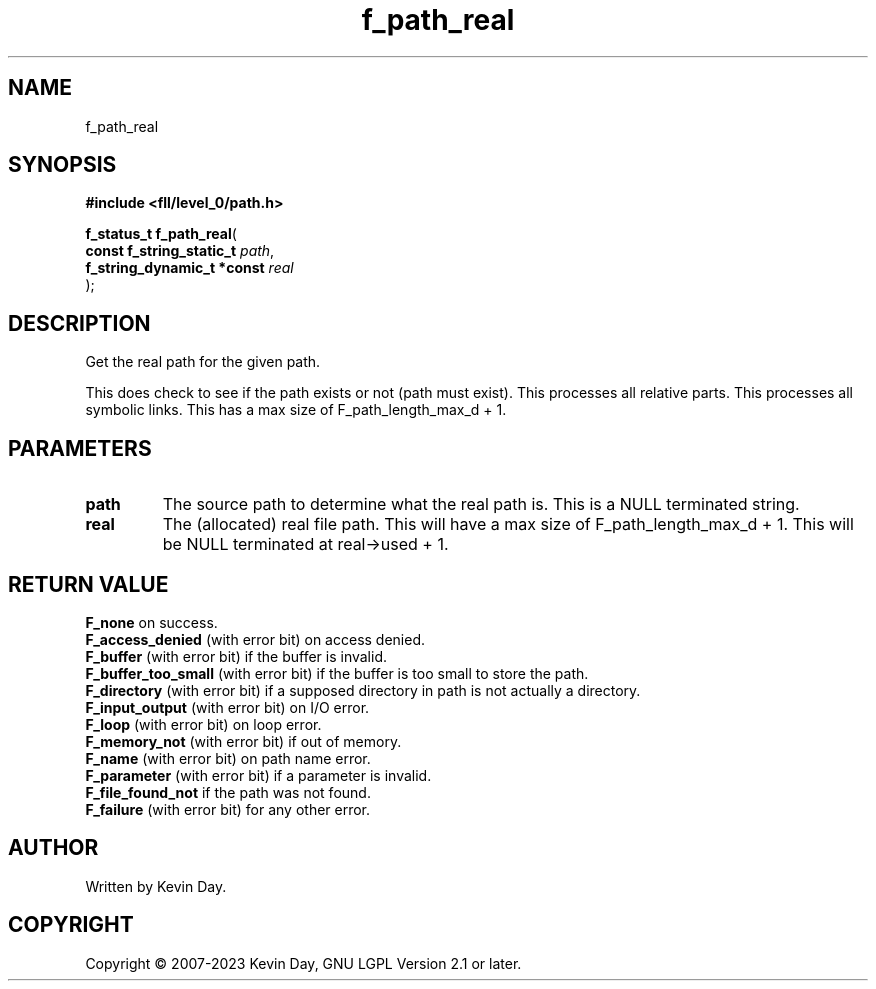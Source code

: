 .TH f_path_real "3" "July 2023" "FLL - Featureless Linux Library 0.6.8" "Library Functions"
.SH "NAME"
f_path_real
.SH SYNOPSIS
.nf
.B #include <fll/level_0/path.h>
.sp
\fBf_status_t f_path_real\fP(
    \fBconst f_string_static_t   \fP\fIpath\fP,
    \fBf_string_dynamic_t *const \fP\fIreal\fP
);
.fi
.SH DESCRIPTION
.PP
Get the real path for the given path.
.PP
This does check to see if the path exists or not (path must exist). This processes all relative parts. This processes all symbolic links. This has a max size of F_path_length_max_d + 1.
.SH PARAMETERS
.TP
.B path
The source path to determine what the real path is. This is a NULL terminated string.

.TP
.B real
The (allocated) real file path. This will have a max size of F_path_length_max_d + 1. This will be NULL terminated at real->used + 1.

.SH RETURN VALUE
.PP
\fBF_none\fP on success.
.br
\fBF_access_denied\fP (with error bit) on access denied.
.br
\fBF_buffer\fP (with error bit) if the buffer is invalid.
.br
\fBF_buffer_too_small\fP (with error bit) if the buffer is too small to store the path.
.br
\fBF_directory\fP (with error bit) if a supposed directory in path is not actually a directory.
.br
\fBF_input_output\fP (with error bit) on I/O error.
.br
\fBF_loop\fP (with error bit) on loop error.
.br
\fBF_memory_not\fP (with error bit) if out of memory.
.br
\fBF_name\fP (with error bit) on path name error.
.br
\fBF_parameter\fP (with error bit) if a parameter is invalid.
.br
\fBF_file_found_not\fP if the path was not found.
.br
\fBF_failure\fP (with error bit) for any other error.
.SH AUTHOR
Written by Kevin Day.
.SH COPYRIGHT
.PP
Copyright \(co 2007-2023 Kevin Day, GNU LGPL Version 2.1 or later.
